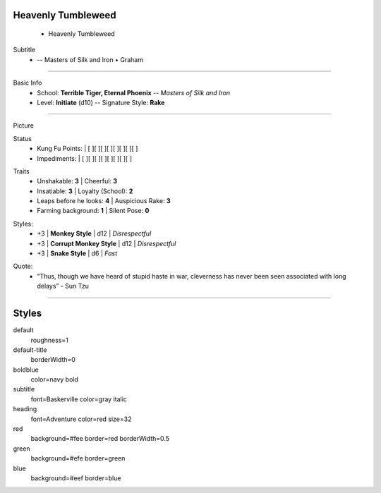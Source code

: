 .. page:: size=5.5inx4.5in margin=0.25in watermark=bamboo.jpg
.. section:: stack stack:columns=1 padding=0
.. title:: hidden
.. block:: style=heading padding=0


Heavenly Tumbleweed
-------------------
 - Heavenly Tumbleweed

.. block:: style=subtitle


Subtitle
 - -- Masters of Silk and Iron • Graham

---------------------------------------------------------------

.. section:: padding=8
.. block:: style=default strong=boldblue

Basic Info
 - School: **Terrible Tiger, Eternal Phoenix** -- *Masters of Silk and Iron*
 - Level: **Initiate** (d10) -- Signature Style: **Rake**


---------------------------------------------------------------

.. section:: stack stack:columns=2 padding=8
.. block:: style=default

Picture

.. image:: Heavenly_Tumbleweed.jpg

.. block:: style=red

Status
 - Kung Fu Points:  |   [ ][ ][ ][ ][ ][ ][ ][ ]
 - Impediments:     |   [ ][ ][ ][ ][ ][ ][ ][ ]

.. block:: style=green

Traits
 - Unshakable: **3**                |   Cheerful: **3**
 - Insatiable: **3**                |   Loyalty (School): **2**
 - Leaps before he looks: **4**     |   Auspicious Rake: **3**
 - Farming background: **1**        |   Silent Pose: **0**

.. block:: style=blue

Styles:
 - +3 | **Monkey Style**              |   d12 | *Disrespectful*
 - +3 | **Corrupt Monkey Style**      |   d12 | *Disrespectful*
 - +3 | **Snake Style**               |   d6  | *Fast*

.. title:: hidden
.. block:: style=subtitle

Quote:
 - “Thus, though we have heard of stupid haste in war, cleverness has never been seen associated with long delays” - Sun Tzu

---------------------------------------------------------------



Styles
------

default
    roughness=1
default-title
    borderWidth=0
boldblue
    color=navy bold
subtitle
    font=Baskerville color=gray italic
heading
    font=Adventure color=red size=32

red
    background=#fee border=red borderWidth=0.5
green
    background=#efe border=green
blue
    background=#eef border=blue


